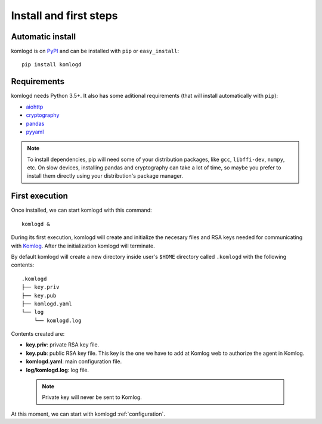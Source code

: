 .. _install_and_first_steps:

Install and first steps
=======================

Automatic install
^^^^^^^^^^^^^^^^^

komlogd is on `PyPI <http://pypi.python.org/pypi/komlogd>`_ and can be
installed with ``pip`` or ``easy_install``::

    pip install komlogd



Requirements
^^^^^^^^^^^^

komlogd needs Python 3.5+. It also has some aditional requirements (that
will install automatically with ``pip``):

* `aiohttp <http://pypi.python.org/pypi/aiohttp>`_

* `cryptography <http://pypi.python.org/pypi/cryptography>`_

* `pandas <http://pypi.python.org/pypi/pandas>`_

* `pyyaml <http://pypi.python.org/pypi/pyyaml>`_


.. note::
    To install dependencies, pip will need some of your distribution packages, like ``gcc``, ``libffi-dev``, ``numpy``, etc.
    On slow devices, installing pandas and cryptography can take a lot of time, so maybe you
    prefer to install them directly using your distribution's package manager.


.. _first_execution:

First execution
^^^^^^^^^^^^^^^

Once installed, we can start komlogd with this command::

    komlogd &

During its first execution, komlogd will create and initialize the necesary files and RSA keys
needed for communicating with `Komlog <http://www.komlog.io>`_. After the initialization komlogd will
terminate.

By default komlogd will create a new directory inside user's ``$HOME`` directory called ``.komlogd`` with the following contents::

    .komlogd
    ├── key.priv
    ├── key.pub
    ├── komlogd.yaml
    └── log
        └── komlogd.log


Contents created are:

* **key.priv**: private RSA key file.

* **key.pub**: public RSA key file. This key is the one we have to add at Komlog web to authorize the agent in Komlog.

* **komlogd.yaml**: main configuration file.

* **log/komlogd.log**: log file.

 .. note::
    Private key will never be sent to Komlog.


At this moment, we can start with komlogd :ref:`configuration`.


